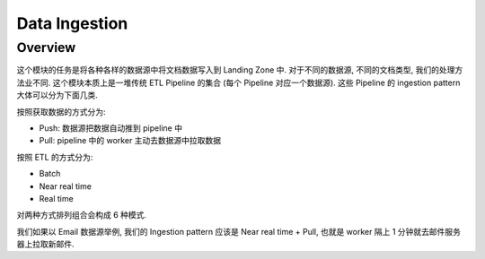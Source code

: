 Data Ingestion
==============================================================================


Overview
------------------------------------------------------------------------------
这个模块的任务是将各种各样的数据源中将文档数据写入到 Landing Zone 中. 对于不同的数据源, 不同的文档类型, 我们的处理方法业不同. 这个模块本质上是一堆传统 ETL Pipeline 的集合 (每个 Pipeline 对应一个数据源). 这些 Pipeline 的 ingestion pattern 大体可以分为下面几类.

按照获取数据的方式分为:

- Push: 数据源把数据自动推到 pipeline 中
- Pull: pipeline 中的 worker 主动去数据源中拉取数据

按照 ETL 的方式分为:

- Batch
- Near real time
- Real time

对两种方式排列组合会构成 6 种模式.

我们如果以 Email 数据源举例, 我们的 Ingestion pattern 应该是 Near real time + Pull, 也就是 worker 隔上 1 分钟就去邮件服务器上拉取新邮件.
